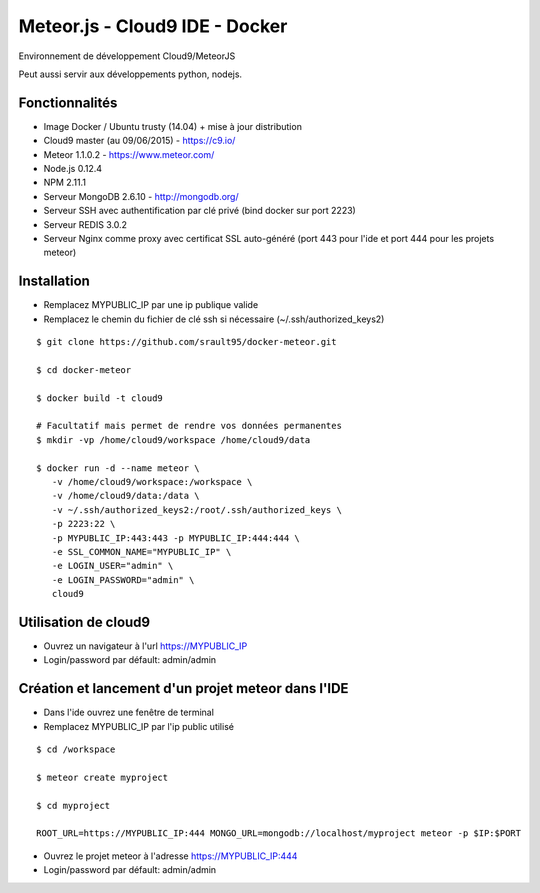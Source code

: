 Meteor.js - Cloud9 IDE - Docker
===============================

Environnement de développement Cloud9/MeteorJS

Peut aussi servir aux développements python, nodejs.

Fonctionnalités
---------------

- Image Docker / Ubuntu trusty (14.04) + mise à jour distribution
- Cloud9 master (au 09/06/2015) - https://c9.io/
- Meteor 1.1.0.2 - https://www.meteor.com/
- Node.js 0.12.4
- NPM 2.11.1
- Serveur MongoDB 2.6.10 - http://mongodb.org/
- Serveur SSH avec authentification par clé privé (bind docker sur port 2223)
- Serveur REDIS 3.0.2 
- Serveur Nginx comme proxy avec certificat SSL auto-généré (port 443 pour l'ide et port 444 pour les projets meteor) 

Installation
------------

- Remplacez MYPUBLIC_IP par une ip publique valide

- Remplacez le chemin du fichier de clé ssh si nécessaire (~/.ssh/authorized_keys2) 

::

    $ git clone https://github.com/srault95/docker-meteor.git
    
    $ cd docker-meteor
    
    $ docker build -t cloud9
    
    # Facultatif mais permet de rendre vos données permanentes
    $ mkdir -vp /home/cloud9/workspace /home/cloud9/data
    
    $ docker run -d --name meteor \
       -v /home/cloud9/workspace:/workspace \
       -v /home/cloud9/data:/data \
       -v ~/.ssh/authorized_keys2:/root/.ssh/authorized_keys \
       -p 2223:22 \
       -p MYPUBLIC_IP:443:443 -p MYPUBLIC_IP:444:444 \
       -e SSL_COMMON_NAME="MYPUBLIC_IP" \
       -e LOGIN_USER="admin" \
       -e LOGIN_PASSWORD="admin" \
       cloud9

Utilisation de cloud9
---------------------

- Ouvrez un navigateur à l'url https://MYPUBLIC_IP

- Login/password par défault: admin/admin

 
Création et lancement d'un projet meteor dans l'IDE
---------------------------------------------------

- Dans l'ide ouvrez une fenêtre de terminal

- Remplacez MYPUBLIC_IP par l'ip public utilisé

::

    $ cd /workspace
    
    $ meteor create myproject
    
    $ cd myproject    

    ROOT_URL=https://MYPUBLIC_IP:444 MONGO_URL=mongodb://localhost/myproject meteor -p $IP:$PORT
 
- Ouvrez le projet meteor à l'adresse https://MYPUBLIC_IP:444

- Login/password par défault: admin/admin
 
 
